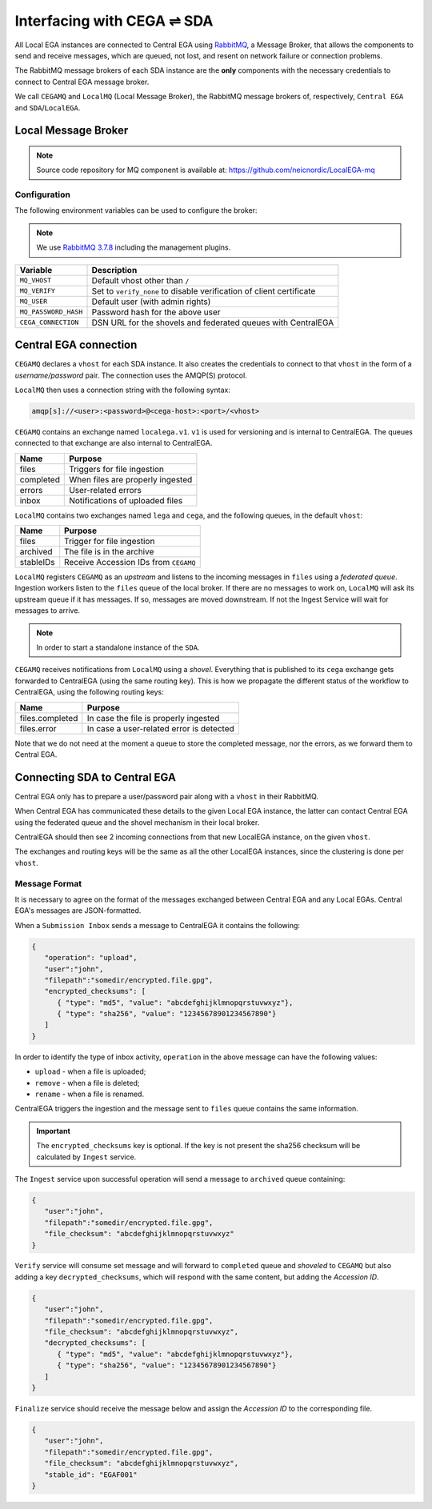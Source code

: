 Interfacing with CEGA |connect| SDA
===================================

All Local EGA instances are connected to Central EGA using
`RabbitMQ`_, a Message Broker, that allows the components to
send and receive messages, which are queued, not lost, and resent
on network failure or connection problems.

The RabbitMQ message brokers of each SDA instance are the **only**
components with the necessary credentials to connect to Central EGA
message broker.

We call ``CEGAMQ`` and ``LocalMQ`` (Local Message Broker),
the RabbitMQ message brokers of, respectively, ``Central EGA``
and ``SDA``/``LocalEGA``.

.. _`mq`:

Local Message Broker
--------------------

.. note:: Source code repository for MQ component is available at: https://github.com/neicnordic/LocalEGA-mq


Configuration
^^^^^^^^^^^^^

The following environment variables can be used to configure the broker:

.. note:: We use `RabbitMQ 3.7.8`_ including the management plugins.

+----------------------+----------------------------------------------+
| Variable             | Description                                  |
+======================+==============================================+
| ``MQ_VHOST``         | Default vhost other than ``/``               |
+----------------------+----------------------------------------------+
| ``MQ_VERIFY``        | Set to ``verify_none`` to disable            |
|                      | verification of client certificate           |
+----------------------+----------------------------------------------+
| ``MQ_USER``          | Default user (with admin rights)             |
+----------------------+----------------------------------------------+
| ``MQ_PASSWORD_HASH`` | Password hash for the above user             |
+----------------------+----------------------------------------------+
| ``CEGA_CONNECTION``  | DSN URL for the shovels and federated queues |
|                      | with CentralEGA                              |
+----------------------+----------------------------------------------+

Central EGA connection
----------------------

``CEGAMQ`` declares a ``vhost`` for each SDA instance. It also
creates the credentials to connect to that ``vhost`` in the form of a
*username/password* pair. The connection uses the AMQP(S) protocol.

``LocalMQ`` then uses a connection string with the following syntax:

.. code-block:: console

   amqp[s]://<user>:<password>@<cega-host>:<port>/<vhost>


``CEGAMQ`` contains an exchange named ``localega.v1``. ``v1`` is used for
versioning and is internal to CentralEGA. The queues connected to that
exchange are also internal to CentralEGA.

+-----------------+------------------------------------+
| Name            | Purpose                            |
+=================+====================================+
| files           | Triggers for file ingestion        |
+-----------------+------------------------------------+
| completed       | When files are properly ingested   |
+-----------------+------------------------------------+
| errors          | User-related errors                |
+-----------------+------------------------------------+
| inbox           | Notifications of uploaded files    |
+-----------------+------------------------------------+

``LocalMQ`` contains two exchanges named ``lega`` and ``cega``,
and the following queues, in the default ``vhost``:

+-----------------+---------------------------------------+
| Name            | Purpose                               |
+=================+=======================================+
| files           | Trigger for file ingestion            |
+-----------------+---------------------------------------+
| archived        | The file is in the archive            |
+-----------------+---------------------------------------+
| stableIDs       | Receive Accession IDs from ``CEGAMQ`` |
+-----------------+---------------------------------------+

``LocalMQ`` registers ``CEGAMQ`` as an *upstream* and listens to the
incoming messages in ``files`` using a *federated queue*.  Ingestion
workers listen to the ``files`` queue of the local broker. If there
are no messages to work on, ``LocalMQ`` will ask its upstream queue if
it has messages. If so, messages are moved downstream. If not the
Ingest Service will wait for messages to arrive.

.. note:: In order to start a standalone instance of the ``SDA``.


``CEGAMQ`` receives notifications from ``LocalMQ`` using a
*shovel*. Everything that is published to its ``cega`` exchange gets
forwarded to CentralEGA (using the same routing key). This is how we
propagate the different status of the workflow to CentralEGA, using
the following routing keys:

+-----------------------+-------------------------------------------------------+
| Name                  | Purpose                                               |
+=======================+=======================================================+
| files.completed       | In case the file is properly ingested                 |
+-----------------------+-------------------------------------------------------+
| files.error           | In case a user-related error is detected              |
+-----------------------+-------------------------------------------------------+

Note that we do not need at the moment a queue to store the completed
message, nor the errors, as we forward them to Central EGA.


.. image:: /static/CEGA-LEGA.png
   :target: ./_static/CEGA-LEGA.png
   :alt: RabbitMQ setup

.. _supported checksum algorithm: md5

Connecting SDA to Central EGA
-----------------------------

Central EGA only has to prepare a user/password pair along with a
``vhost`` in their RabbitMQ.

When Central EGA has communicated these details to the given Local EGA
instance, the latter can contact Central EGA using the federated queue
and the shovel mechanism in their local broker.

CentralEGA should then see 2 incoming connections from that new
LocalEGA instance, on the given ``vhost``.

The exchanges and routing keys will be the same as all the other
LocalEGA instances, since the clustering is done per ``vhost``.

.. _`message`:

Message Format
^^^^^^^^^^^^^^

It is necessary to agree on the format of the messages exchanged
between Central EGA and any Local EGAs. Central EGA's messages are
JSON-formatted.

When a ``Submission Inbox`` sends a message to CentralEGA it contains the
following:

.. code-block:: javascript

   {
      "operation": "upload",
      "user":"john",
      "filepath":"somedir/encrypted.file.gpg",
      "encrypted_checksums": [
         { "type": "md5", "value": "abcdefghijklmnopqrstuvwxyz"},
         { "type": "sha256", "value": "12345678901234567890"}
      ]
   }

In order to identify the type of inbox activity,
``operation`` in the above message can have the following values:

* ``upload`` - when a file is uploaded;
* ``remove`` - when a file is deleted;
* ``rename`` - when a file is renamed.

CentralEGA triggers the ingestion and the message sent to ``files`` queue
contains the same information.

.. important:: The ``encrypted_checksums`` key is optional. If the key is not present
               the sha256 checksum will be calculated by ``Ingest`` service.


The ``Ingest`` service upon successful operation will send a message to
``archived`` queue containing:

.. code-block:: javascript

   {
      "user":"john",
      "filepath":"somedir/encrypted.file.gpg",
      "file_checksum": "abcdefghijklmnopqrstuvwxyz"
   }

``Verify`` service will consume set message and will forward to ``completed`` queue
and *shoveled* to ``CEGAMQ`` but also adding a key ``decrypted_checksums``, 
which will respond with the same content, but adding the `Accession ID`.

.. code-block:: javascript
   
   {
      "user":"john",
      "filepath":"somedir/encrypted.file.gpg",
      "file_checksum": "abcdefghijklmnopqrstuvwxyz",
      "decrypted_checksums": [
         { "type": "md5", "value": "abcdefghijklmnopqrstuvwxyz"},
         { "type": "sha256", "value": "12345678901234567890"}
      ]
   }

``Finalize`` service should receive the message below and assign the `Accession ID` to the
corresponding file.

.. code-block:: javascript

   {
      "user":"john",
      "filepath":"somedir/encrypted.file.gpg",
      "file_checksum": "abcdefghijklmnopqrstuvwxyz",
      "stable_id": "EGAF001"
   }


.. |connect| unicode:: U+21cc .. <->
.. _RabbitMQ: http://www.rabbitmq.com
.. _RabbitMQ 3.7.8: https://hub.docker.com/_/rabbitmq
